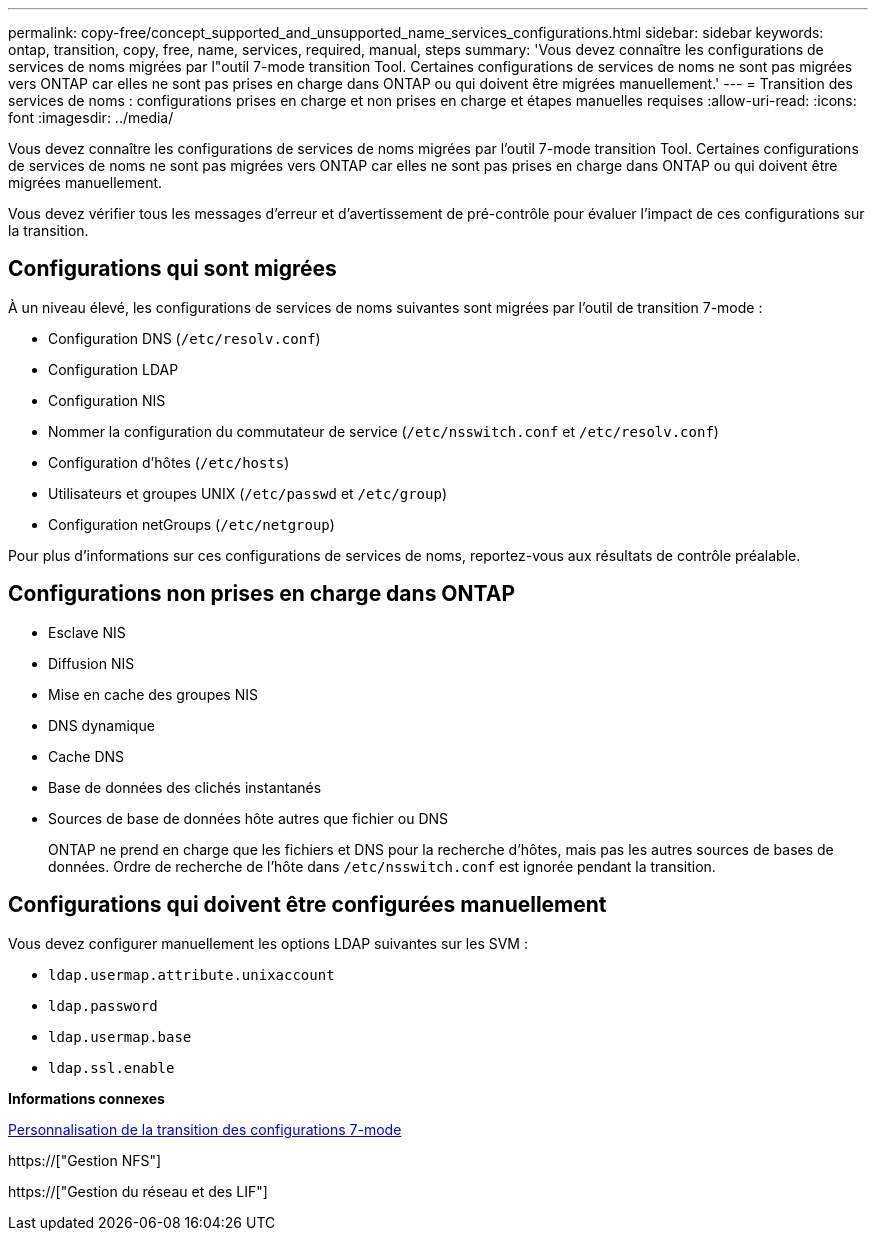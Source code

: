 ---
permalink: copy-free/concept_supported_and_unsupported_name_services_configurations.html 
sidebar: sidebar 
keywords: ontap, transition, copy, free, name, services, required, manual, steps 
summary: 'Vous devez connaître les configurations de services de noms migrées par l"outil 7-mode transition Tool. Certaines configurations de services de noms ne sont pas migrées vers ONTAP car elles ne sont pas prises en charge dans ONTAP ou qui doivent être migrées manuellement.' 
---
= Transition des services de noms : configurations prises en charge et non prises en charge et étapes manuelles requises
:allow-uri-read: 
:icons: font
:imagesdir: ../media/


[role="lead"]
Vous devez connaître les configurations de services de noms migrées par l'outil 7-mode transition Tool. Certaines configurations de services de noms ne sont pas migrées vers ONTAP car elles ne sont pas prises en charge dans ONTAP ou qui doivent être migrées manuellement.

Vous devez vérifier tous les messages d'erreur et d'avertissement de pré-contrôle pour évaluer l'impact de ces configurations sur la transition.



== Configurations qui sont migrées

À un niveau élevé, les configurations de services de noms suivantes sont migrées par l'outil de transition 7-mode :

* Configuration DNS (`/etc/resolv.conf`)
* Configuration LDAP
* Configuration NIS
* Nommer la configuration du commutateur de service (`/etc/nsswitch.conf` et `/etc/resolv.conf`)
* Configuration d'hôtes (`/etc/hosts`)
* Utilisateurs et groupes UNIX (`/etc/passwd` et `/etc/group`)
* Configuration netGroups (`/etc/netgroup`)


Pour plus d'informations sur ces configurations de services de noms, reportez-vous aux résultats de contrôle préalable.



== Configurations non prises en charge dans ONTAP

* Esclave NIS
* Diffusion NIS
* Mise en cache des groupes NIS
* DNS dynamique
* Cache DNS
* Base de données des clichés instantanés
* Sources de base de données hôte autres que fichier ou DNS
+
ONTAP ne prend en charge que les fichiers et DNS pour la recherche d'hôtes, mais pas les autres sources de bases de données. Ordre de recherche de l'hôte dans `/etc/nsswitch.conf` est ignorée pendant la transition.





== Configurations qui doivent être configurées manuellement

Vous devez configurer manuellement les options LDAP suivantes sur les SVM :

* `ldap.usermap.attribute.unixaccount`
* `ldap.password`
* `ldap.usermap.base`
* `ldap.ssl.enable`


*Informations connexes*

xref:task_customizing_configurations_for_transition.adoc[Personnalisation de la transition des configurations 7-mode]

https://["Gestion NFS"]

https://["Gestion du réseau et des LIF"]

